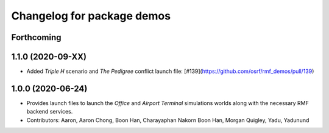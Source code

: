^^^^^^^^^^^^^^^^^^^^^^^^^^^
Changelog for package demos
^^^^^^^^^^^^^^^^^^^^^^^^^^^

Forthcoming
-----------

1.1.0 (2020-09-XX)
------------------
* Added `Triple H` scenario and `The Pedigree` conflict launch file: [#139](https://github.com/osrf/rmf_demos/pull/139)

1.0.0 (2020-06-24)
------------------
* Provides launch files to launch the `Office` and `Airport Terminal` simulations worlds along with the necessary RMF backend services.
* Contributors: Aaron, Aaron Chong, Boon Han, Charayaphan Nakorn Boon Han, Morgan Quigley, Yadu, Yadunund
